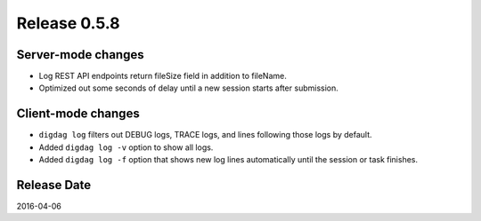 Release 0.5.8
==================================

Server-mode changes
------------------

* Log REST API endpoints return fileSize field in addition to fileName.

* Optimized out some seconds of delay until a new session starts after submission.


Client-mode changes
------------------

* ``digdag log`` filters out DEBUG logs, TRACE logs, and lines following those logs by default.

* Added ``digdag log -v`` option to show all logs.

* Added ``digdag log -f`` option that shows new log lines automatically until the session or task finishes.


Release Date
------------------
2016-04-06
